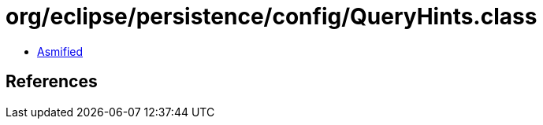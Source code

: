= org/eclipse/persistence/config/QueryHints.class

 - link:QueryHints-asmified.java[Asmified]

== References

